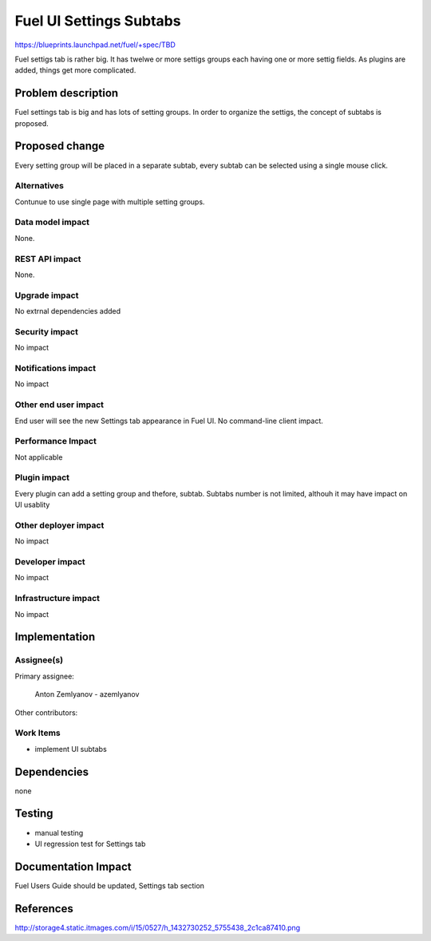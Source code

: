 ..
 This work is licensed under a Creative Commons Attribution 3.0 Unported
 License.

 http://creativecommons.org/licenses/by/3.0/legalcode

==========================================
Fuel UI Settings Subtabs
==========================================

https://blueprints.launchpad.net/fuel/+spec/TBD


Fuel settigs tab is rather big. It has twelwe or more settigs groups 
each having one or more settig fields. As plugins are added, things 
get more complicated.

Problem description
===================

Fuel settings tab is big and has lots of setting groups. In order 
to organize the settigs, the concept of subtabs is proposed.

Proposed change
===============

Every setting group will be placed in a separate subtab, every subtab
can be selected using a single mouse click.

Alternatives
------------

Contunue to use single page with multiple setting groups.

Data model impact
-----------------

None.

REST API impact
---------------

None.

Upgrade impact
--------------

No extrnal dependencies added

Security impact
---------------

No impact

Notifications impact
--------------------

No impact

Other end user impact
---------------------

End user will see the new Settings tab appearance in Fuel UI.
No command-line client impact.

Performance Impact
------------------

Not applicable

Plugin impact
-------------

Every plugin can add a setting group and thefore, subtab.
Subtabs number is not limited, althouh it may have impact on 
UI usablity

Other deployer impact
---------------------

No impact

Developer impact
----------------

No impact

Infrastructure impact
---------------------

No impact

Implementation
==============

Assignee(s)
-----------

Primary assignee:
  
  Anton Zemlyanov - azemlyanov

Other contributors:

Work Items
----------

- implement UI subtabs


Dependencies
============

none

Testing
=======

- manual testing
- UI regression test for Settings tab

Documentation Impact
====================

Fuel Users Guide should be updated, Settings tab section

References
==========

http://storage4.static.itmages.com/i/15/0527/h_1432730252_5755438_2c1ca87410.png

